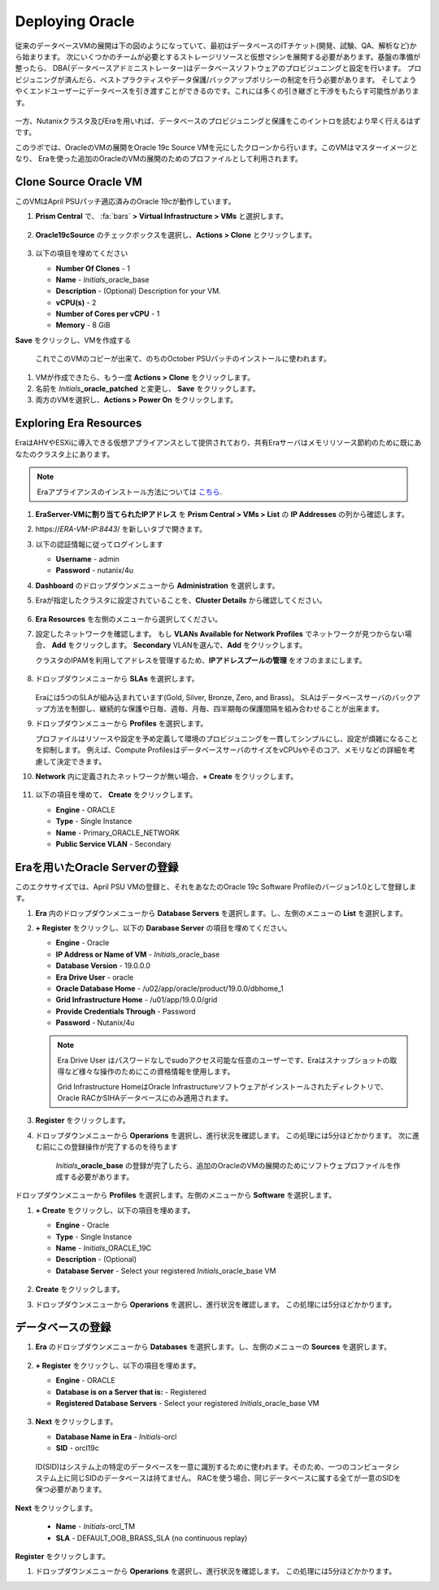 .. _deploy_oracle:

-----------------
Deploying Oracle
-----------------

従来のデータベースVMの展開は下の図のようになっていて、最初はデータベースのITチケット(開発、試験、QA、解析など)から始まります。
次にいくつかのチームが必要とするストレージリソースと仮想マシンを展開する必要があります。基盤の準備が整ったら、
DBA(データベースアドミニストレーター)はデータベースソフトウェアのプロビジュニングと設定を行います。
プロビジュニングが済んだら、ベストプラクティスやデータ保護/バックアップポリシーの制定を行う必要があります。
そしてようやくエンドユーザーにデータベースを引き渡すことができるのです。これには多くの引き継ぎと干渉をもたらす可能性があります。

.. figure:: images/0.png

一方、Nutanixクラスタ及びEraを用いれば、データベースのプロビジュニングと保護をこのイントロを読むより早く行えるはずです。

このラボでは、OracleのVMの展開をOracle 19c Source VMを元にしたクローンから行います。このVMはマスターイメージとなり、
Eraを使った追加のOracleのVMの展開のためのプロファイルとして利用されます。

Clone Source Oracle VM
++++++++++++++++++++++

このVMはApril PSUパッチ適応済みのOracle 19cが動作しています。

#. **Prism Central** で、 :fa:`bars` **> Virtual Infrastructure > VMs** と選択します。

   .. figure:: images/1.png

#. **Oracle19cSource** のチェックボックスを選択し、**Actions > Clone** とクリックします。

   .. figure:: images/1b.png

#. 以下の項目を埋めてください

   - **Number Of Clones** - 1
   - **Name** - *Initials*\ _oracle_base
   - **Description** - (Optional) Description for your VM.
   - **vCPU(s)** - 2
   - **Number of Cores per vCPU** - 1
   - **Memory** - 8 GiB

**Save** をクリックし、VMを作成する

      これでこのVMのコピーが出来て、のちのOctober PSUパッチのインストールに使われます。

#. VMが作成できたら、もう一度 **Actions > Clone** をクリックします。

#. 名前を *Initials*\ **_oracle_patched** と変更し、 **Save** をクリックします。

#. 両方のVMを選択し、**Actions > Power On** をクリックします。

Exploring Era Resources
+++++++++++++++++++++++

EraはAHVやESXiに導入できる仮想アプライアンスとして提供されており、共有Eraサーバはメモリリソース節約のために既にあなたのクラスタ上にあります。

.. note::

  Eraアプライアンスのインストール方法については `こちら <https://portal.nutanix.com/#/page/docs/details?targetId=Nutanix-Era-User- Guide-v12:era-era-installing-on-ahv-t.html>`_.

#. **EraServer-\ VMに割り当てられたIPアドレス** を **Prism Central > VMs > List** の **IP Addresses** の列から確認します。

#. \https://*ERA-VM-IP:8443*/ を新しいタブで開きます。

#. 以下の認証情報に従ってログインします

   - **Username** - admin
   - **Password** - nutanix/4u

#. **Dashboard** のドロップダウンメニューから **Administration** を選択します。

#. Eraが指定したクラスタに設定されていることを、**Cluster Details** から確認してください。

   .. figure:: images/6.png

#. **Era Resources** を左側のメニューから選択してください。

#. 設定したネットワークを確認します。 もし **VLANs Available for Network Profiles** でネットワークが見つからない場合、 **Add** をクリックします。 **Secondary** VLANを選んで、**Add** をクリックします。

   .. note::

   クラスタのIPAMを利用してアドレスを管理するため、**IPアドレスプールの管理** をオフのままにします。

   .. figure:: images/era_networks_001.png

#. ドロップダウンメニューから **SLAs** を選択します。

   .. figure:: images/7a.png

   Eraには5つのSLAが組み込まれています(Gold, Silver, Bronze, Zero, and Brass)。
   SLAはデータベースサーバのバックアップ方法を制御し、継続的な保護や日毎、週毎、月毎、四半期毎の保護間隔を組み合わせることが出来ます。

#. ドロップダウンメニューから **Profiles** を選択します。

   プロファイルはリソースや設定を予め定義して環境のプロビジュニングを一貫してシンプルにし、設定が煩雑になることを抑制します。
   例えば、Compute ProfilesはデータベースサーバのサイズをvCPUsやそのコア、メモリなどの詳細を考慮して決定できます。

#. **Network** 内に定義されたネットワークが無い場合、**+ Create** をクリックします。

   .. figure:: images/8.png

#. 以下の項目を埋めて、 **Create** をクリックします。

   - **Engine** - ORACLE
   - **Type** - Single Instance
   - **Name** - Primary_ORACLE_NETWORK
   - **Public Service VLAN** - Secondary

   .. figure:: images/9.png

Eraを用いたOracle Serverの登録
+++++++++++++++++++++++++++++++

このエクササイズでは、April PSU VMの登録と、それをあなたのOracle 19c Software Profileのバージョン1.0として登録します。

#. **Era** 内のドロップダウンメニューから **Database Servers** を選択します。し、左側のメニューの **List** を選択します。

#. **+ Register** をクリックし、以下の **Darabase Server** の項目を埋めてください。

   - **Engine** - Oracle
   - **IP Address or Name of VM** - *Initials*\ _oracle_base
   - **Database Version** - 19.0.0.0
   - **Era Drive User** - oracle
   - **Oracle Database Home** - /u02/app/oracle/product/19.0.0/dbhome_1
   - **Grid Infrastructure Home** - /u01/app/19.0.0/grid
   - **Provide Credentials Through** - Password
   - **Password** - Nutanix/4u

   .. note::

      Era Drive User はパスワードなしでsudoアクセス可能な任意のユーザーです、Eraはスナップショットの取得など様々な操作のためにこの資格情報を使用します。

      Grid Infrastructure HomeはOracle Infrastructureソフトウェアがインストールされたディレクトリで、Oracle RACかSIHAデータベースにのみ適用されます。

   .. figure:: images/2.png

#. **Register** をクリックします。

#. ドロップダウンメニューから **Operarions** を選択し、進行状況を確認します。 この処理には5分ほどかかります。 次に進む前にこの登録操作が完了するのを待ちます

    *Initials*\ **_oracle_base** の登録が完了したら、追加のOracleのVMの展開のためにソフトウェプロファイルを作成する必要があります。

ドロップダウンメニューから **Profiles** を選択します。左側のメニューから **Software** を選択します。

#. **+ Create** をクリックし、以下の項目を埋めます。

   - **Engine** - Oracle
   - **Type** - Single Instance
   - **Name** - *Initials*\ _ORACLE_19C
   - **Description** - (Optional)
   - **Database Server** - Select your registered *Initials*\ _oracle_base VM

   .. figure:: images/3.png

#. **Create** をクリックします。

#. ドロップダウンメニューから **Operarions** を選択し、進行状況を確認します。 この処理には5分ほどかかります。

データベースの登録
++++++++++++++++++++++

#. **Era** のドロップダウンメニューから **Databases** を選択します。し、左側のメニューの **Sources** を選択します。

   .. figure:: images/11.png

#. **+ Register** をクリックし、以下の項目を埋めます。

   - **Engine** - ORACLE
   - **Database is on a Server that is:** - Registered
   - **Registered Database Servers** - Select your registered *Initials*\ _oracle_base VM

   .. figure:: images/12.png

#. **Next** をクリックします。

   - **Database Name in Era** - *Initials*\ -orcl
   - **SID** - orcl19c

   .. note::

  ID(SID)はシステム上の特定のデータベースを一意に識別するために使われます。そのため、一つのコンピュータシステム上に同じSIDのデータベースは持てません。
  RACを使う場合、同じデータベースに属する全てが一意のSIDを保つ必要があります。

   .. figure:: images/13.png

**Next** をクリックします。

   - **Name** - *Initials*\ -orcl_TM
   - **SLA** - DEFAULT_OOB_BRASS_SLA (no continuous replay)

   .. figure:: images/14.png

**Register** をクリックします。

#. ドロップダウンメニューから **Operarions** を選択し、進行状況を確認します。 この処理には5分ほどかかります。
